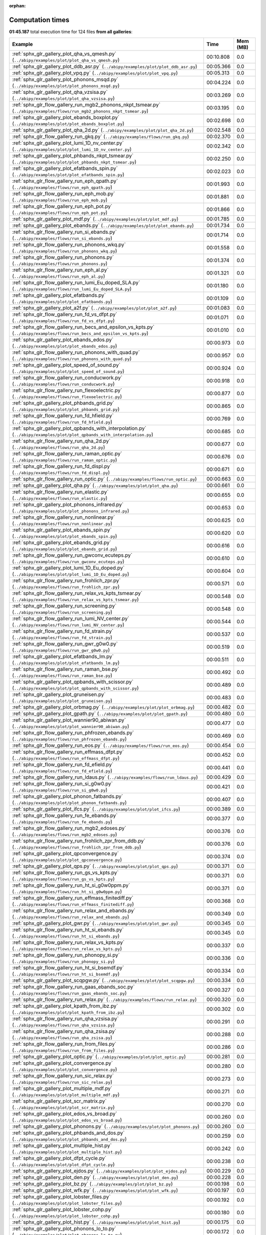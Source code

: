 
:orphan:

.. _sphx_glr_sg_execution_times:


Computation times
=================
**01:45.187** total execution time for 124 files **from all galleries**:

.. container::

  .. raw:: html

    <style scoped>
    <link href="https://cdnjs.cloudflare.com/ajax/libs/twitter-bootstrap/5.3.0/css/bootstrap.min.css" rel="stylesheet" />
    <link href="https://cdn.datatables.net/1.13.6/css/dataTables.bootstrap5.min.css" rel="stylesheet" />
    </style>
    <script src="https://code.jquery.com/jquery-3.7.0.js"></script>
    <script src="https://cdn.datatables.net/1.13.6/js/jquery.dataTables.min.js"></script>
    <script src="https://cdn.datatables.net/1.13.6/js/dataTables.bootstrap5.min.js"></script>
    <script type="text/javascript" class="init">
    $(document).ready( function () {
        $('table.sg-datatable').DataTable({order: [[1, 'desc']]});
    } );
    </script>

  .. list-table::
   :header-rows: 1
   :class: table table-striped sg-datatable

   * - Example
     - Time
     - Mem (MB)
   * - :ref:`sphx_glr_gallery_plot_qha_vs_qmesh.py` (``../abipy/examples/plot/plot_qha_vs_qmesh.py``)
     - 00:10.808
     - 0.0
   * - :ref:`sphx_glr_gallery_plot_ddb_asr.py` (``../abipy/examples/plot/plot_ddb_asr.py``)
     - 00:05.366
     - 0.0
   * - :ref:`sphx_glr_gallery_plot_vpq.py` (``../abipy/examples/plot/plot_vpq.py``)
     - 00:05.313
     - 0.0
   * - :ref:`sphx_glr_gallery_plot_phonons_msqd.py` (``../abipy/examples/plot/plot_phonons_msqd.py``)
     - 00:04.224
     - 0.0
   * - :ref:`sphx_glr_gallery_plot_qha_vzsisa.py` (``../abipy/examples/plot/plot_qha_vzsisa.py``)
     - 00:03.269
     - 0.0
   * - :ref:`sphx_glr_flow_gallery_run_mgb2_phonons_nkpt_tsmear.py` (``../abipy/examples/flows/run_mgb2_phonons_nkpt_tsmear.py``)
     - 00:03.195
     - 0.0
   * - :ref:`sphx_glr_gallery_plot_ebands_boxplot.py` (``../abipy/examples/plot/plot_ebands_boxplot.py``)
     - 00:02.698
     - 0.0
   * - :ref:`sphx_glr_gallery_plot_qha_2d.py` (``../abipy/examples/plot/plot_qha_2d.py``)
     - 00:02.548
     - 0.0
   * - :ref:`sphx_glr_flow_gallery_run_gkq.py` (``../abipy/examples/flows/run_gkq.py``)
     - 00:02.370
     - 0.0
   * - :ref:`sphx_glr_gallery_plot_lumi_1D_nv_center.py` (``../abipy/examples/plot/plot_lumi_1D_nv_center.py``)
     - 00:02.342
     - 0.0
   * - :ref:`sphx_glr_gallery_plot_phbands_nkpt_tsmear.py` (``../abipy/examples/plot/plot_phbands_nkpt_tsmear.py``)
     - 00:02.250
     - 0.0
   * - :ref:`sphx_glr_gallery_plot_efatbands_spin.py` (``../abipy/examples/plot/plot_efatbands_spin.py``)
     - 00:02.023
     - 0.0
   * - :ref:`sphx_glr_flow_gallery_run_eph_qpath.py` (``../abipy/examples/flows/run_eph_qpath.py``)
     - 00:01.993
     - 0.0
   * - :ref:`sphx_glr_flow_gallery_run_eph_mob.py` (``../abipy/examples/flows/run_eph_mob.py``)
     - 00:01.881
     - 0.0
   * - :ref:`sphx_glr_flow_gallery_run_eph_pot.py` (``../abipy/examples/flows/run_eph_pot.py``)
     - 00:01.866
     - 0.0
   * - :ref:`sphx_glr_gallery_plot_mdf.py` (``../abipy/examples/plot/plot_mdf.py``)
     - 00:01.785
     - 0.0
   * - :ref:`sphx_glr_gallery_plot_ebands.py` (``../abipy/examples/plot/plot_ebands.py``)
     - 00:01.734
     - 0.0
   * - :ref:`sphx_glr_flow_gallery_run_si_ebands.py` (``../abipy/examples/flows/run_si_ebands.py``)
     - 00:01.714
     - 0.0
   * - :ref:`sphx_glr_flow_gallery_run_phonons_wkq.py` (``../abipy/examples/flows/run_phonons_wkq.py``)
     - 00:01.558
     - 0.0
   * - :ref:`sphx_glr_flow_gallery_run_phonons.py` (``../abipy/examples/flows/run_phonons.py``)
     - 00:01.374
     - 0.0
   * - :ref:`sphx_glr_flow_gallery_run_eph_al.py` (``../abipy/examples/flows/run_eph_al.py``)
     - 00:01.321
     - 0.0
   * - :ref:`sphx_glr_flow_gallery_run_lumi_Eu_doped_SLA.py` (``../abipy/examples/flows/run_lumi_Eu_doped_SLA.py``)
     - 00:01.180
     - 0.0
   * - :ref:`sphx_glr_gallery_plot_efatbands.py` (``../abipy/examples/plot/plot_efatbands.py``)
     - 00:01.109
     - 0.0
   * - :ref:`sphx_glr_gallery_plot_a2f.py` (``../abipy/examples/plot/plot_a2f.py``)
     - 00:01.083
     - 0.0
   * - :ref:`sphx_glr_flow_gallery_run_fd_vs_dfpt.py` (``../abipy/examples/flows/run_fd_vs_dfpt.py``)
     - 00:01.071
     - 0.0
   * - :ref:`sphx_glr_flow_gallery_run_becs_and_epsilon_vs_kpts.py` (``../abipy/examples/flows/run_becs_and_epsilon_vs_kpts.py``)
     - 00:01.010
     - 0.0
   * - :ref:`sphx_glr_gallery_plot_ebands_edos.py` (``../abipy/examples/plot/plot_ebands_edos.py``)
     - 00:00.973
     - 0.0
   * - :ref:`sphx_glr_flow_gallery_run_phonons_with_quad.py` (``../abipy/examples/flows/run_phonons_with_quad.py``)
     - 00:00.957
     - 0.0
   * - :ref:`sphx_glr_gallery_plot_speed_of_sound.py` (``../abipy/examples/plot/plot_speed_of_sound.py``)
     - 00:00.924
     - 0.0
   * - :ref:`sphx_glr_flow_gallery_run_conducwork.py` (``../abipy/examples/flows/run_conducwork.py``)
     - 00:00.918
     - 0.0
   * - :ref:`sphx_glr_flow_gallery_run_flexoelectric.py` (``../abipy/examples/flows/run_flexoelectric.py``)
     - 00:00.877
     - 0.0
   * - :ref:`sphx_glr_gallery_plot_phbands_grid.py` (``../abipy/examples/plot/plot_phbands_grid.py``)
     - 00:00.865
     - 0.0
   * - :ref:`sphx_glr_flow_gallery_run_fd_hfield.py` (``../abipy/examples/flows/run_fd_hfield.py``)
     - 00:00.769
     - 0.0
   * - :ref:`sphx_glr_gallery_plot_qpbands_with_interpolation.py` (``../abipy/examples/plot/plot_qpbands_with_interpolation.py``)
     - 00:00.685
     - 0.0
   * - :ref:`sphx_glr_flow_gallery_run_qha_2d.py` (``../abipy/examples/flows/run_qha_2d.py``)
     - 00:00.677
     - 0.0
   * - :ref:`sphx_glr_flow_gallery_run_raman_optic.py` (``../abipy/examples/flows/run_raman_optic.py``)
     - 00:00.676
     - 0.0
   * - :ref:`sphx_glr_flow_gallery_run_fd_displ.py` (``../abipy/examples/flows/run_fd_displ.py``)
     - 00:00.671
     - 0.0
   * - :ref:`sphx_glr_flow_gallery_run_optic.py` (``../abipy/examples/flows/run_optic.py``)
     - 00:00.663
     - 0.0
   * - :ref:`sphx_glr_gallery_plot_qha.py` (``../abipy/examples/plot/plot_qha.py``)
     - 00:00.661
     - 0.0
   * - :ref:`sphx_glr_flow_gallery_run_elastic.py` (``../abipy/examples/flows/run_elastic.py``)
     - 00:00.655
     - 0.0
   * - :ref:`sphx_glr_gallery_plot_phonons_infrared.py` (``../abipy/examples/plot/plot_phonons_infrared.py``)
     - 00:00.653
     - 0.0
   * - :ref:`sphx_glr_flow_gallery_run_nonlinear.py` (``../abipy/examples/flows/run_nonlinear.py``)
     - 00:00.625
     - 0.0
   * - :ref:`sphx_glr_gallery_plot_ebands_spin.py` (``../abipy/examples/plot/plot_ebands_spin.py``)
     - 00:00.620
     - 0.0
   * - :ref:`sphx_glr_gallery_plot_ebands_grid.py` (``../abipy/examples/plot/plot_ebands_grid.py``)
     - 00:00.616
     - 0.0
   * - :ref:`sphx_glr_flow_gallery_run_gwconv_ecuteps.py` (``../abipy/examples/flows/run_gwconv_ecuteps.py``)
     - 00:00.610
     - 0.0
   * - :ref:`sphx_glr_gallery_plot_lumi_1D_Eu_doped.py` (``../abipy/examples/plot/plot_lumi_1D_Eu_doped.py``)
     - 00:00.604
     - 0.0
   * - :ref:`sphx_glr_flow_gallery_run_frohlich_zpr.py` (``../abipy/examples/flows/run_frohlich_zpr.py``)
     - 00:00.571
     - 0.0
   * - :ref:`sphx_glr_flow_gallery_run_relax_vs_kpts_tsmear.py` (``../abipy/examples/flows/run_relax_vs_kpts_tsmear.py``)
     - 00:00.548
     - 0.0
   * - :ref:`sphx_glr_flow_gallery_run_screening.py` (``../abipy/examples/flows/run_screening.py``)
     - 00:00.548
     - 0.0
   * - :ref:`sphx_glr_flow_gallery_run_lumi_NV_center.py` (``../abipy/examples/flows/run_lumi_NV_center.py``)
     - 00:00.544
     - 0.0
   * - :ref:`sphx_glr_flow_gallery_run_fd_strain.py` (``../abipy/examples/flows/run_fd_strain.py``)
     - 00:00.537
     - 0.0
   * - :ref:`sphx_glr_flow_gallery_run_gwr_g0w0.py` (``../abipy/examples/flows/run_gwr_g0w0.py``)
     - 00:00.519
     - 0.0
   * - :ref:`sphx_glr_gallery_plot_efatbands_lm.py` (``../abipy/examples/plot/plot_efatbands_lm.py``)
     - 00:00.511
     - 0.0
   * - :ref:`sphx_glr_flow_gallery_run_raman_bse.py` (``../abipy/examples/flows/run_raman_bse.py``)
     - 00:00.492
     - 0.0
   * - :ref:`sphx_glr_gallery_plot_qpbands_with_scissor.py` (``../abipy/examples/plot/plot_qpbands_with_scissor.py``)
     - 00:00.489
     - 0.0
   * - :ref:`sphx_glr_gallery_plot_gruneisen.py` (``../abipy/examples/plot/plot_gruneisen.py``)
     - 00:00.483
     - 0.0
   * - :ref:`sphx_glr_gallery_plot_orbmag.py` (``../abipy/examples/plot/plot_orbmag.py``)
     - 00:00.482
     - 0.0
   * - :ref:`sphx_glr_gallery_plot_gpath.py` (``../abipy/examples/plot/plot_gpath.py``)
     - 00:00.480
     - 0.0
   * - :ref:`sphx_glr_gallery_plot_wannier90_abiwan.py` (``../abipy/examples/plot/plot_wannier90_abiwan.py``)
     - 00:00.477
     - 0.0
   * - :ref:`sphx_glr_flow_gallery_run_phfrozen_ebands.py` (``../abipy/examples/flows/run_phfrozen_ebands.py``)
     - 00:00.469
     - 0.0
   * - :ref:`sphx_glr_flow_gallery_run_eos.py` (``../abipy/examples/flows/run_eos.py``)
     - 00:00.454
     - 0.0
   * - :ref:`sphx_glr_flow_gallery_run_effmass_dfpt.py` (``../abipy/examples/flows/run_effmass_dfpt.py``)
     - 00:00.452
     - 0.0
   * - :ref:`sphx_glr_flow_gallery_run_fd_efield.py` (``../abipy/examples/flows/run_fd_efield.py``)
     - 00:00.441
     - 0.0
   * - :ref:`sphx_glr_flow_gallery_run_ldaus.py` (``../abipy/examples/flows/run_ldaus.py``)
     - 00:00.429
     - 0.0
   * - :ref:`sphx_glr_flow_gallery_run_si_g0w0.py` (``../abipy/examples/flows/run_si_g0w0.py``)
     - 00:00.421
     - 0.0
   * - :ref:`sphx_glr_gallery_plot_phonon_fatbands.py` (``../abipy/examples/plot/plot_phonon_fatbands.py``)
     - 00:00.407
     - 0.0
   * - :ref:`sphx_glr_gallery_plot_ifcs.py` (``../abipy/examples/plot/plot_ifcs.py``)
     - 00:00.389
     - 0.0
   * - :ref:`sphx_glr_flow_gallery_run_fe_ebands.py` (``../abipy/examples/flows/run_fe_ebands.py``)
     - 00:00.377
     - 0.0
   * - :ref:`sphx_glr_flow_gallery_run_mgb2_edoses.py` (``../abipy/examples/flows/run_mgb2_edoses.py``)
     - 00:00.376
     - 0.0
   * - :ref:`sphx_glr_flow_gallery_run_frohlich_zpr_from_ddb.py` (``../abipy/examples/flows/run_frohlich_zpr_from_ddb.py``)
     - 00:00.376
     - 0.0
   * - :ref:`sphx_glr_gallery_plot_qpconvergence.py` (``../abipy/examples/plot/plot_qpconvergence.py``)
     - 00:00.374
     - 0.0
   * - :ref:`sphx_glr_gallery_plot_qps.py` (``../abipy/examples/plot/plot_qps.py``)
     - 00:00.371
     - 0.0
   * - :ref:`sphx_glr_flow_gallery_run_gs_vs_kpts.py` (``../abipy/examples/flows/run_gs_vs_kpts.py``)
     - 00:00.371
     - 0.0
   * - :ref:`sphx_glr_flow_gallery_run_ht_si_g0w0ppm.py` (``../abipy/examples/flows/run_ht_si_g0w0ppm.py``)
     - 00:00.371
     - 0.0
   * - :ref:`sphx_glr_flow_gallery_run_effmass_finitediff.py` (``../abipy/examples/flows/run_effmass_finitediff.py``)
     - 00:00.368
     - 0.0
   * - :ref:`sphx_glr_flow_gallery_run_relax_and_ebands.py` (``../abipy/examples/flows/run_relax_and_ebands.py``)
     - 00:00.349
     - 0.0
   * - :ref:`sphx_glr_gallery_plot_gwr.py` (``../abipy/examples/plot/plot_gwr.py``)
     - 00:00.345
     - 0.0
   * - :ref:`sphx_glr_flow_gallery_run_ht_si_ebands.py` (``../abipy/examples/flows/run_ht_si_ebands.py``)
     - 00:00.345
     - 0.0
   * - :ref:`sphx_glr_flow_gallery_run_relax_vs_kpts.py` (``../abipy/examples/flows/run_relax_vs_kpts.py``)
     - 00:00.337
     - 0.0
   * - :ref:`sphx_glr_flow_gallery_run_phonopy_si.py` (``../abipy/examples/flows/run_phonopy_si.py``)
     - 00:00.336
     - 0.0
   * - :ref:`sphx_glr_flow_gallery_run_ht_si_bsemdf.py` (``../abipy/examples/flows/run_ht_si_bsemdf.py``)
     - 00:00.334
     - 0.0
   * - :ref:`sphx_glr_gallery_plot_scqpgw.py` (``../abipy/examples/plot/plot_scqpgw.py``)
     - 00:00.334
     - 0.0
   * - :ref:`sphx_glr_flow_gallery_run_gaas_ebands_soc.py` (``../abipy/examples/flows/run_gaas_ebands_soc.py``)
     - 00:00.327
     - 0.0
   * - :ref:`sphx_glr_flow_gallery_run_relax.py` (``../abipy/examples/flows/run_relax.py``)
     - 00:00.320
     - 0.0
   * - :ref:`sphx_glr_gallery_plot_kpath_from_ibz.py` (``../abipy/examples/plot/plot_kpath_from_ibz.py``)
     - 00:00.302
     - 0.0
   * - :ref:`sphx_glr_flow_gallery_run_qha_vzsisa.py` (``../abipy/examples/flows/run_qha_vzsisa.py``)
     - 00:00.291
     - 0.0
   * - :ref:`sphx_glr_flow_gallery_run_qha_zsisa.py` (``../abipy/examples/flows/run_qha_zsisa.py``)
     - 00:00.288
     - 0.0
   * - :ref:`sphx_glr_flow_gallery_run_from_files.py` (``../abipy/examples/flows/run_from_files.py``)
     - 00:00.286
     - 0.0
   * - :ref:`sphx_glr_gallery_plot_optic.py` (``../abipy/examples/plot/plot_optic.py``)
     - 00:00.281
     - 0.0
   * - :ref:`sphx_glr_gallery_plot_convergence.py` (``../abipy/examples/plot/plot_convergence.py``)
     - 00:00.280
     - 0.0
   * - :ref:`sphx_glr_flow_gallery_run_sic_relax.py` (``../abipy/examples/flows/run_sic_relax.py``)
     - 00:00.273
     - 0.0
   * - :ref:`sphx_glr_gallery_plot_multiple_mdf.py` (``../abipy/examples/plot/plot_multiple_mdf.py``)
     - 00:00.271
     - 0.0
   * - :ref:`sphx_glr_gallery_plot_scr_matrix.py` (``../abipy/examples/plot/plot_scr_matrix.py``)
     - 00:00.270
     - 0.0
   * - :ref:`sphx_glr_gallery_plot_edos_vs_broad.py` (``../abipy/examples/plot/plot_edos_vs_broad.py``)
     - 00:00.260
     - 0.0
   * - :ref:`sphx_glr_gallery_plot_phonons.py` (``../abipy/examples/plot/plot_phonons.py``)
     - 00:00.260
     - 0.0
   * - :ref:`sphx_glr_gallery_plot_phbands_and_dos.py` (``../abipy/examples/plot/plot_phbands_and_dos.py``)
     - 00:00.259
     - 0.0
   * - :ref:`sphx_glr_gallery_plot_multiple_hist.py` (``../abipy/examples/plot/plot_multiple_hist.py``)
     - 00:00.242
     - 0.0
   * - :ref:`sphx_glr_gallery_plot_dfpt_cycle.py` (``../abipy/examples/plot/plot_dfpt_cycle.py``)
     - 00:00.238
     - 0.0
   * - :ref:`sphx_glr_gallery_plot_ejdos.py` (``../abipy/examples/plot/plot_ejdos.py``)
     - 00:00.229
     - 0.0
   * - :ref:`sphx_glr_gallery_plot_den.py` (``../abipy/examples/plot/plot_den.py``)
     - 00:00.228
     - 0.0
   * - :ref:`sphx_glr_gallery_plot_bz.py` (``../abipy/examples/plot/plot_bz.py``)
     - 00:00.198
     - 0.0
   * - :ref:`sphx_glr_gallery_plot_wfk.py` (``../abipy/examples/plot/plot_wfk.py``)
     - 00:00.197
     - 0.0
   * - :ref:`sphx_glr_gallery_plot_lobster_files.py` (``../abipy/examples/plot/plot_lobster_files.py``)
     - 00:00.192
     - 0.0
   * - :ref:`sphx_glr_gallery_plot_lobster_cohp.py` (``../abipy/examples/plot/plot_lobster_cohp.py``)
     - 00:00.180
     - 0.0
   * - :ref:`sphx_glr_gallery_plot_hist.py` (``../abipy/examples/plot/plot_hist.py``)
     - 00:00.175
     - 0.0
   * - :ref:`sphx_glr_gallery_plot_phonons_lo_to.py` (``../abipy/examples/plot/plot_phonons_lo_to.py``)
     - 00:00.172
     - 0.0
   * - :ref:`sphx_glr_gallery_plot_ebands_scatter3d.py` (``../abipy/examples/plot/plot_ebands_scatter3d.py``)
     - 00:00.160
     - 0.0
   * - :ref:`sphx_glr_gallery_plot_potentials.py` (``../abipy/examples/plot/plot_potentials.py``)
     - 00:00.159
     - 0.0
   * - :ref:`sphx_glr_gallery_plot_phonon_pjdos.py` (``../abipy/examples/plot/plot_phonon_pjdos.py``)
     - 00:00.151
     - 0.0
   * - :ref:`sphx_glr_gallery_plot_gw_spectral_functions.py` (``../abipy/examples/plot/plot_gw_spectral_functions.py``)
     - 00:00.147
     - 0.0
   * - :ref:`sphx_glr_gallery_plotly_phbands_and_dos.py` (``../abipy/examples/plot/plotly_phbands_and_dos.py``)
     - 00:00.138
     - 0.0
   * - :ref:`sphx_glr_gallery_plot_effmass.py` (``../abipy/examples/plot/plot_effmass.py``)
     - 00:00.121
     - 0.0
   * - :ref:`sphx_glr_gallery_plot_edos_grid.py` (``../abipy/examples/plot/plot_edos_grid.py``)
     - 00:00.115
     - 0.0
   * - :ref:`sphx_glr_gallery_plot_scr.py` (``../abipy/examples/plot/plot_scr.py``)
     - 00:00.112
     - 0.0
   * - :ref:`sphx_glr_gallery_plot_lruj.py` (``../abipy/examples/plot/plot_lruj.py``)
     - 00:00.111
     - 0.0
   * - :ref:`sphx_glr_gallery_plot_wannier90_wout.py` (``../abipy/examples/plot/plot_wannier90_wout.py``)
     - 00:00.105
     - 0.0
   * - :ref:`sphx_glr_gallery_plot_fold2bloch.py` (``../abipy/examples/plot/plot_fold2bloch.py``)
     - 00:00.105
     - 0.0
   * - :ref:`sphx_glr_gallery_plot_gscycle.py` (``../abipy/examples/plot/plot_gscycle.py``)
     - 00:00.099
     - 0.0
   * - :ref:`sphx_glr_gallery_plot_edos.py` (``../abipy/examples/plot/plot_edos.py``)
     - 00:00.087
     - 0.0
   * - :ref:`sphx_glr_gallery_plot_phthermo.py` (``../abipy/examples/plot/plot_phthermo.py``)
     - 00:00.084
     - 0.0
   * - :ref:`sphx_glr_gallery_plot_phdos_grid.py` (``../abipy/examples/plot/plot_phdos_grid.py``)
     - 00:00.063
     - 0.0
   * - :ref:`sphx_glr_gallery_plot_xrd.py` (``../abipy/examples/plot/plot_xrd.py``)
     - 00:00.058
     - 0.0
   * - :ref:`sphx_glr_gallery_plot_funcs.py` (``../abipy/examples/plot/plot_funcs.py``)
     - 00:00.031
     - 0.0
   * - :ref:`sphx_glr_flow_gallery_run_gruneisen_abinit.py` (``../abipy/examples/flows/run_gruneisen_abinit.py``)
     - 00:00.029
     - 0.0

